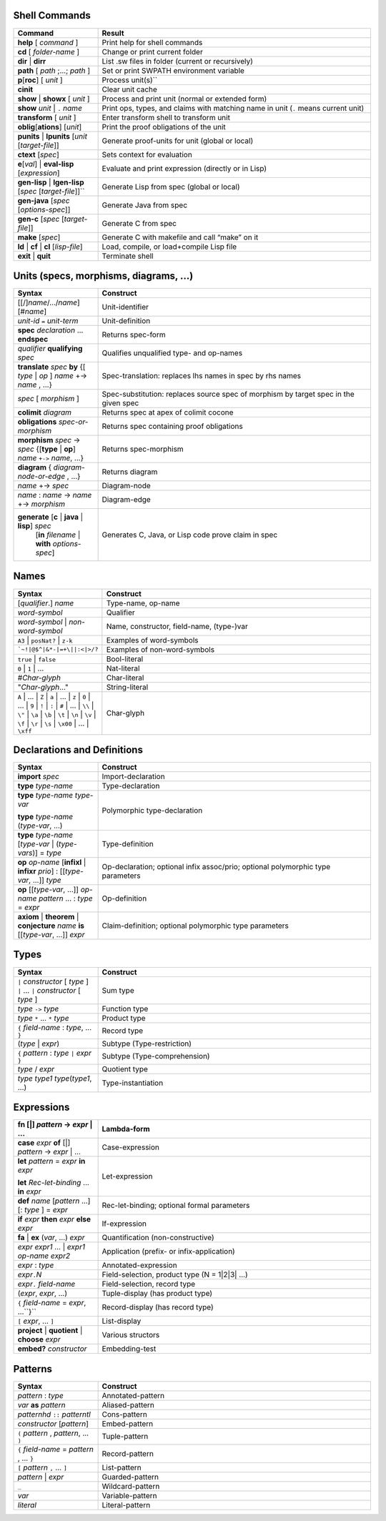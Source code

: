 ================
 Shell Commands
================

.. tabularcolumns:: |p{200pt}|p{200pt}|

.. list-table::
   :widths: 65 210
   :header-rows: 1

   - * Command
     * Result
   - * **help** [ *command* ]
     * Print help for shell commands
   - * **cd** [ *folder-name* ]
     * Change or print current folder
   - * **dir** | **dirr**
     * List .sw files in folder (current or recursively)
   - * **path** [ *path* ;...; *path* ]
     * Set or print SWPATH environment variable
   - * **p**\ [**roc**] [ *unit* ]
     * Process unit(s)``
   - * **cinit**
     * Clear unit cache
   - * **show** | **showx** [ *unit* ]
     * Process and print unit (normal or extended form)
   - * **show** *unit* | ``.`` *name*
     * Print ops, types, and claims with matching name in unit (``.`` means current unit)
   - * **transform** [ *unit* ]
     * Enter transform shell to transform unit
   - * **oblig**\ [**ations**] [*unit*]
     * Print the proof obligations of the unit
   - * **punits** | **lpunits** [*unit* [*target-file*]]
     * Generate proof-units for unit (global or local)
   - * **ctext** [*spec*]
     * Sets context for evaluation
   - * **e**\ [*val*] | **eval-lisp** [*expression*]
     * Evaluate and print expression (directly or in Lisp)
   - * **gen-lisp** | **lgen-lisp** [*spec* [*target-file*]]``
     * Generate Lisp from spec (global or local)
   - * **gen-java** [*spec* [*options-spec*]]
     * Generate Java from spec
   - * **gen-c** [*spec* [*target-file*]]
     * Generate C from spec
   - * **make** [*spec*]
     * Generate C with makefile and call “make” on it
   - * **ld** | **cf** | **cl** [*lisp-file*]
     * Load, compile, or load+compile Lisp file
   - * **exit** | **quit**
     * Terminate shell

==========================================
Units (specs, morphisms, diagrams, ...)
==========================================
.. tabularcolumns:: |p{200pt}|p{200pt}|

.. list-table::
   :widths: 65 210
   :header-rows: 1

   - * Syntax
     * Construct
   - * [[/]\ *name*/.../*name*][#\ *name*\ ]
     * Unit-identifier
   - * *unit-id* ``=`` *unit-term*
     * Unit-definition
   - * **spec** *declaration* ... **endspec**
     * Returns spec-form
   - * *qualifier* **qualifying** *spec*
     * Qualifies unqualified type- and op-names
   - * **translate** *spec* **by**
       {[ *type* | *op* ] *name* +-> *name* , ...}
     * Spec-translation: replaces lhs names in spec by rhs names
   - * *spec* [ *morphism* ]
     * Spec-substitution: replaces source spec of morphism by target spec in the given spec
   - * **colimit** *diagram*
     * Returns spec at apex of colimit cocone
   - * **obligations** *spec-or-morphism*
     * Returns spec containing proof obligations
   - * **morphism** *spec* -> *spec*
       {[**type** | **op**] *name* ``+->`` *name*, ...}
     * Returns spec-morphism
   - * **diagram** { *diagram-node-or-edge* , ...}
     * Returns diagram
   - * *name* +-> *spec*
     * Diagram-node
   - * *name* : *name* -> *name* +-> *morphism*
     * Diagram-edge
   - * **generate** [**c** | **java** | **lisp**] *spec*
        [**in** *filename* | **with** *options-spec*]
     * Generates C, Java, or Lisp code prove claim in spec
  

=======
Names
=======

.. tabularcolumns:: |p{200pt}|p{200pt}|

.. list-table::
   :widths: 65 210
   :header-rows: 1

   - * Syntax
     * Construct
   - * [*qualifier*.] *name*
     * Type-name, op-name
   - * *word-symbol*
     * Qualifier
   - * *word-symbol* | *non-word-symbol*
     * Name, constructor, field-name, (type-)var
   - * ``A3`` | ``posNat?`` | ``z-k``
     * Examples of word-symbols
   - * ```~!|@$^|&*-|=+\||:<|>/?``
     * Examples of non-word-symbols
   - * ``true`` | ``false``
     * Bool-literal
   - * ``0`` | ``1`` | ...
     * Nat-literal
   - * #\ *Char-glyph*
     * Char-literal
   - * "*Char-glyph*..."
     * String-literal
   - * ``A`` | ... | ``Z`` |
       ``a`` | ... | ``z`` |
       ``0`` | ... | ``9`` |
       ``!`` | ``:`` | ``#`` | ... | ``\\`` | ``\"`` | 
       ``\a`` | ``\b`` | ``\t`` | ``\n`` | ``\v`` | ``\f`` | ``\r`` |
       ``\s`` | ``\x00`` | ... | ``\xff``
     * Char-glyph

==============================
Declarations and Definitions
==============================

.. tabularcolumns:: |p{200pt}|p{200pt}|

.. list-table::
   :widths: 65 210
   :header-rows: 1


   - * Syntax
     * Construct
   - * **import** *spec*
     * Import-declaration
   - * **type** *type-name*
     * Type-declaration
   - * **type** *type-name* *type-var*
       
       **type** *type-name* (*type-var*, ...)
     * Polymorphic type-declaration
   - * **type** *type-name* [*type-var* | (*type-vars*)] = *type*
     * Type-definition
   - * **op** *op-name* [**infixl** | **infixr** *prio*] : [[*type-var*, ...]] *type*
     * Op-declaration; optional infix assoc/prio; optional polymorphic type parameters
   - * **op** [[*type-var*, ...]] *op-name* *pattern* ... : *type*  = *expr*
     * Op-definition
   - * **axiom** | **theorem** | **conjecture** *name* **is** [[*type-var*, ...]] *expr*
     * Claim-definition; optional polymorphic type parameters

========
Types
========

.. tabularcolumns:: |p{200pt}|p{200pt}|

.. list-table::
   :widths: 65 210
   :header-rows: 1

   - * Syntax
     * Construct
   - * ``|`` *constructor* [ *type* ] ``|`` ... ``|`` *constructor* [ *type* ]
     * Sum type
   - * *type* ``->`` *type*
     * Function type
   - * *type* ``*`` ... ``*`` *type*
     * Product type
   - * ``{`` *field-name* : *type*, ... ``}``
     * Record type
   - * (*type* | *expr*) 
     * Subtype (Type-restriction) 
   - * ``{`` *pattern* : *type* ``|`` *expr* ``}``
     * Subtype (Type-comprehension)
   - * *type* / *expr*
     * Quotient type
   - * *type* *type1* *type*\(*type1*, ...)
     * Type-instantiation


=============
 Expressions
=============

.. tabularcolumns:: |p{200pt}|p{200pt}|

.. list-table::
   :widths: 65 210
   :header-rows: 1

   - * **fn** [|] *pattern* -> *expr* | ...
     * Lambda-form
   - * **case** *expr* **of** [|] *pattern* -> *expr* | ...
     * Case-expression
   - * **let** *pattern* = *expr* **in** *expr*\
       
       **let** *Rec-let-binding* ... **in** *expr*
     * Let-expression
   - * **def** *name* [*pattern* ...][: *type* ] = *expr*
     * Rec-let-binding; optional formal parameters
   - * **if** *expr* **then** *expr* **else** *expr*
     * If-expression
   - * **fa** | **ex** (*var*, ...) *expr*
     * Quantification (non-constructive)
   - * *expr* *expr1* ... | *expr1* *op-name* *expr2*
     * Application (prefix- or infix-application)
   - * *expr* : *type*
     * Annotated-expression
   - * *expr*\ ``.``\ *N*
     * Field-selection, product type (N = 1|2|3| ...) 
   - * *expr*\ ``.`` *field-name*
     * Field-selection, record type
   - * (*expr*, *expr*, ...)
     * Tuple-display (has product type)
   - * ``{`` *field-name* = *expr*, ...``}``
     * Record-display (has record type)
   - * ``[`` *expr*, ... ``]``
     * List-display
   - * **project** | **quotient** | **choose** *expr*
     * Various structors
   - * **embed?** *constructor*
     * Embedding-test

==========
Patterns
==========

.. tabularcolumns:: |p{200pt}|p{200pt}|

.. list-table::
   :widths: 65 210
   :header-rows: 1

   - * Syntax
     * Construct
   - * *pattern* : *type*
     * Annotated-pattern
   - * *var* **as** *pattern*
     * Aliased-pattern
   - * *patternhd* ``::`` *patterntl*
     * Cons-pattern
   - * *constructor* [*pattern*]
     * Embed-pattern
   - * ``(`` *pattern* , *pattern*, ... ``)``
     * Tuple-pattern
   - * ``{`` *field-name* = *pattern* , ... ``}``
     * Record-pattern
   - * ``[`` *pattern* ``,`` ... ``]``
     * List-pattern
   - * *pattern* | *expr*
     * Guarded-pattern
   - * ``_``
     * Wildcard-pattern
   - * *var*
     * Variable-pattern
   - * *literal*
     * Literal-pattern
